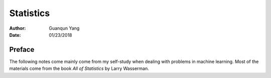 ==========
Statistics
==========

:Author: Guanqun Yang
:Date:   01/23/2018


Preface
=======

The following notes come mainly come from my self-study when dealing
with problems in machine learning. Most of the materials come from the
book *All of Statistics* by Larry Wasserman.
